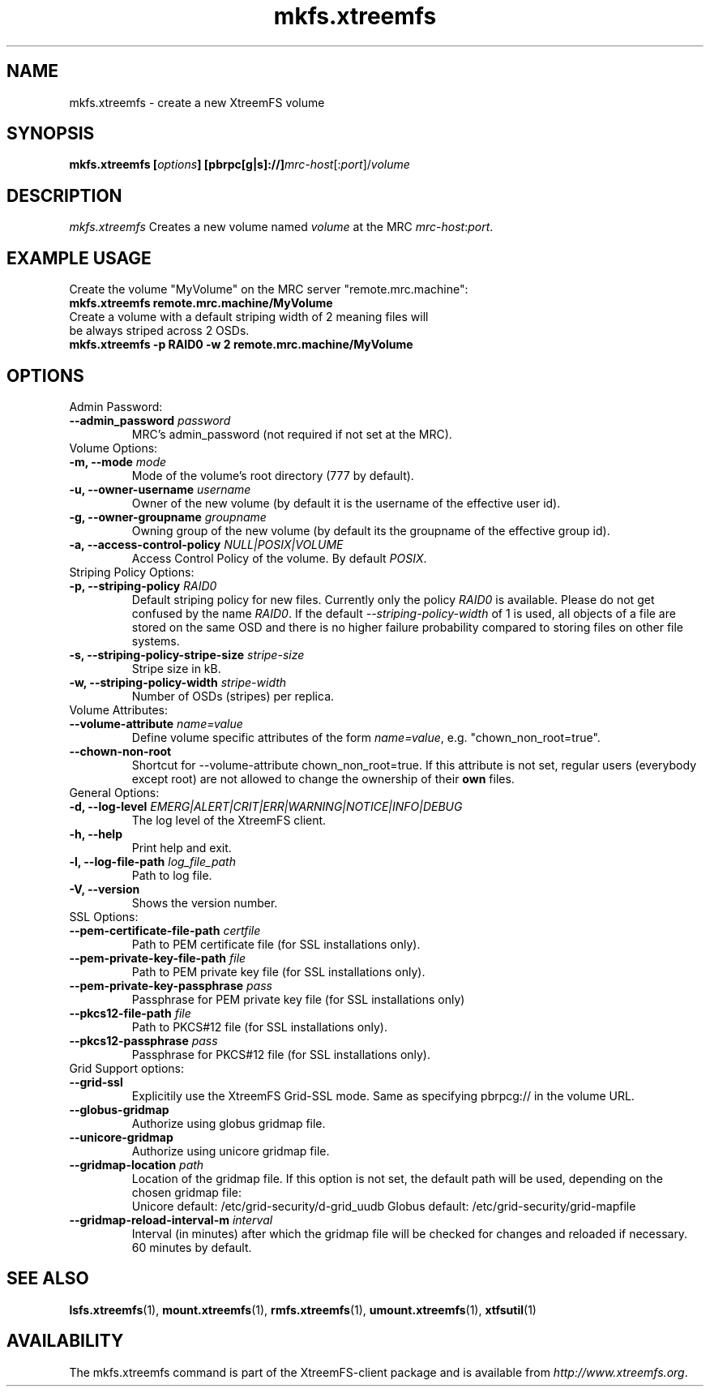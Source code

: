 .TH mkfs.xtreemfs 1 "July 2011" "The XtreemFS Distributed File System" "XtreemFS client"
.SH NAME
mkfs.xtreemfs - create a new XtreemFS volume
.SH SYNOPSIS
\fBmkfs.xtreemfs [\fIoptions\fB] [pbrpc[g|s]://]\fImrc-host\fR[:\fIport\fR]/\fIvolume
.br

.SH DESCRIPTION
.I mkfs.xtreemfs
Creates a new volume named \fIvolume\fR at the MRC \fImrc-host\fR:\fIport\fR.

.SH EXAMPLE USAGE
.TP
Create the volume "MyVolume" on the MRC server "remote.mrc.machine":
.TP
.B "mkfs.xtreemfs remote.mrc.machine/MyVolume"
.br
.TP
Create a volume with a default striping width of 2 meaning files will be always striped across 2 OSDs.
.TP
.B "mkfs.xtreemfs -p RAID0 -w 2 remote.mrc.machine/MyVolume"

.SH OPTIONS

.TP
Admin Password:
.TP
.BI "--admin_password " password
MRC's admin_password (not required if not set at the MRC).

.TP
Volume Options:
.TP
.BI "-m, --mode " mode
Mode of the volume's root directory (777 by default).
.TP
.BI "-u, --owner-username " username
Owner of the new volume (by default it is the username of the effective user id).
.TP
.BI "-g, --owner-groupname " groupname
Owning group of the new volume (by default its the groupname of the effective 
group id).
.TP
.BI "-a, --access-control-policy " NULL|POSIX|VOLUME
Access Control Policy of the volume. By default
.IR POSIX .

.TP
Striping Policy Options:
.TP
.BI "-p, --striping-policy " RAID0
Default striping policy for new files. Currently only the policy
.I RAID0
is available. Please do not get confused by the name
.IR RAID0 .
If the default
.I --striping-policy-width
of 1 is used, all objects of a file are stored on the same OSD and there is no higher failure probability compared to storing files on other file systems. 

.TP
.BI "-s, --striping-policy-stripe-size " stripe-size
Stripe size in kB.
.TP
.BI "-w, --striping-policy-width " stripe-width
Number of OSDs (stripes) per replica.

.TP
Volume Attributes:
.TP
.BI "--volume-attribute " name=value
Define volume specific attributes of the form 
.IR name=value ,
e.g. "chown_non_root=true".
.TP
.B "--chown-non-root"
Shortcut for --volume-attribute chown_non_root=true. If this attribute is not set, regular users (everybody except root) are not allowed to change the ownership of their
.B own
files.

.TP
General Options:
.TP
.BI "-d, --log-level " EMERG|ALERT|CRIT|ERR|WARNING|NOTICE|INFO|DEBUG
The log level of the XtreemFS client.
.TP
.B "-h, --help"
Print help and exit.
.TP
.BI "-l, --log-file-path " log_file_path
Path to log file.
.TP
.BI "-V, --version"
Shows the version number.

.TP
SSL Options:
.TP
.BI "--pem-certificate-file-path " certfile
Path to PEM certificate file (for SSL installations only).
.TP
.BI "--pem-private-key-file-path " file
Path to PEM private key file (for SSL installations only).
.TP
.BI "--pem-private-key-passphrase " pass
Passphrase for PEM private key file (for SSL installations only)
.TP
.BI "--pkcs12-file-path " file
Path to PKCS#12 file (for SSL installations only).
.TP
.BI "--pkcs12-passphrase " pass
Passphrase for PKCS#12 file (for SSL installations only).

.TP
Grid Support options:
.TP
.B "--grid-ssl "
Explicitily use the XtreemFS Grid-SSL mode. Same as specifying pbrpcg:// in the volume URL.
.TP
.B "--globus-gridmap"
Authorize using globus gridmap file.
.TP
.B "--unicore-gridmap"
Authorize using unicore gridmap file.
.TP
.BI "--gridmap-location " path
Location of the gridmap file. If this option is not set, the default path will be used, depending on the chosen gridmap file:
.RS
Unicore default: /etc/grid-security/d-grid_uudb
Globus default: /etc/grid-security/grid-mapfile
.RE
.TP
.BI "--gridmap-reload-interval-m " interval
Interval (in minutes) after which the gridmap file will be checked for changes and reloaded if necessary. 60 minutes by default.

.SH "SEE ALSO"
.BR lsfs.xtreemfs (1),
.BR mount.xtreemfs (1),
.BR rmfs.xtreemfs (1),
.BR umount.xtreemfs (1),
.BR xtfsutil (1)
.BR


.SH AVAILABILITY
The mkfs.xtreemfs command is part of the XtreemFS-client package and is available from \fIhttp://www.xtreemfs.org\fP.